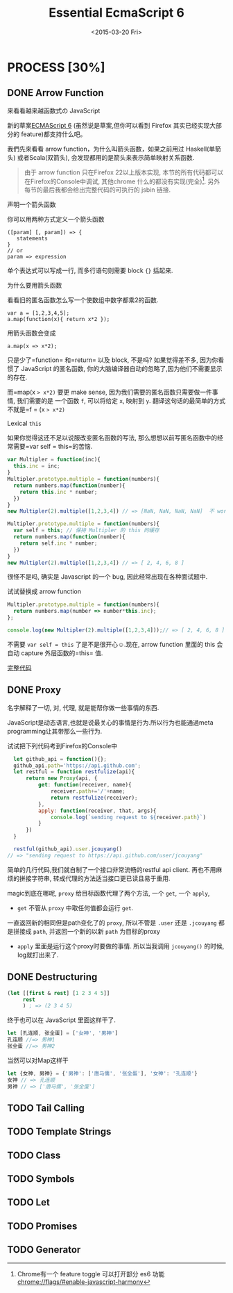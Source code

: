 #+TITLE: Essential EcmaScript 6
#+DATE: <2015-03-20 Fri>

* PROCESS [30%]
** DONE Arrow Function
:LOGBOOK:  
- State "DONE"       from "DONE"       [2015-03-20 Fri 14:58]
:END:      

来看看越来越函数式の JavaScript
#+BEGIN_QUOTE

#+END_QUOTE
新的草案[[http://kangax.github.io/compat-table/es6/][ECMAScript 6]]
(虽然说是草案,但你可以看到 Firefox 其实已经实现大部分的
feature)都支持什么吧。

我們先來看看 arrow
function，为什么叫箭头函数，如果之前用过
Haskell(单箭头) 或者Scala(双箭头), 会发现都用的是箭头来表示简单映射关系函数.

#+BEGIN_QUOTE
由于 arrow function 只在Firefox 22以上版本实现,
本节的所有代码都可以在Firefox的Console中调试, 其他chrome 什么的都没有实现(完全)[fn:1].
另外每节的最后我都会给出完整代码的可执行的 jsbin 链接.
#+END_QUOTE

**** 声明一个箭头函数

你可以用两种方式定义一个箭头函数

#+BEGIN_SRC
    ([param] [, param]) => {
       statements
    }
    // or
    param => expression
#+END_SRC

单个表达式可以写成一行, 而多行语句则需要 block ={}= 括起来.

**** 为什么要用箭头函数

看看旧的匿名函数怎么写一个使数组中数字都乘2的函数.

#+BEGIN_EXAMPLE
    var a = [1,2,3,4,5];
    a.map(function(x){ return x*2 });
#+END_EXAMPLE

用箭头函数会变成

#+BEGIN_EXAMPLE
    a.map(x => x*2);
#+END_EXAMPLE

只是少了=function= 和=return= 以及 block, 不是吗? 如果觉得差不多,
因为你看惯了 JavaScript 的匿名函数,
你的大脑编译器自动的忽略了,因为他们不需要显示的存在.

而=map(x => x*2)= 要更 make sense,
因为我们需要的匿名函数只需要做一件事情, 我们需要的是 一个函数 =f=,
可以将给定 =x=, 映射到 =y=.
翻译这句话的最简单的方式不就是=f = (x => x*2)=

**** Lexical =this=

如果你觉得这还不足以说服改变匿名函数的写法,
那么想想以前写匿名函数中的经常需要=var self = this=的苦恼.

#+BEGIN_SRC javascript
    var Multipler = function(inc){
      this.inc = inc;
    }
    Multipler.prototype.multiple = function(numbers){
      return numbers.map(function(number){
        return this.inc * number;
      })
    }
    new Multipler(2).multiple([1,2,3,4]) // => [NaN, NaN, NaN, NaN]  不 work, 因为 map 里面的 this 指向的是全局变量( window)

    Multipler.prototype.multiple = function(numbers){
      var self = this; // 保持 Multipler 的 this 的缓存
      return numbers.map(function(number){
        return self.inc * number;
      })
    }
    new Multipler(2).multiple([1,2,3,4]) // => [ 2, 4, 6, 8 ]
#+END_SRC

很怪不是吗, 确实是 Javascript 的一个 bug, 因此经常出现在各种面试题中.

试试替换成 arrow function

#+BEGIN_SRC javascript
    Multipler.prototype.multiple = function(numbers){
      return numbers.map(number => number*this.inc);
    };

    console.log(new Multipler(2).multiple([1,2,3,4]));// => [ 2, 4, 6, 8 ]
#+END_SRC

不需要 =var self = this= 了是不是很开心☺.现在, arrow function 里面的
this 会自动 capture 外层函数的=this= 值.

[[http://jsbin.com/vawobe/2/edit?js][完整代码]]
** DONE Proxy
名字解释了一切, 对, 代理, 就是能帮你做一些事情的东西.

JavaScript是动态语言,也就是说最关心的事情是行为.所以行为也能通過meta programming让其带那么一些行为.

试试把下列代码考到Firefox的Console中
#+BEGIN_SRC javascript
  let github_api = function(){};
  github_api.path='https://api.github.com';
  let restful = function restfulize(api){
      return new Proxy(api, {
          get: function(receiver, name){
              receiver.path+='/'+name;
              return restfulize(receiver);
          },
          apply: function(receiver, that, args){
              console.log(`sending request to ${receiver.path}`)
          }
      })
  }

  restful(github_api).user.jcouyang()
// => "sending request to https://api.github.com/user/jcouyang"
#+END_SRC

简单的几行代码,我们就自制了一个接口非常流畅的restful api client. 再也不用麻烦的拼接字符串,
转成代理的方法适当接口更已读且易于重用.

magic到底在哪呢, =proxy= 给目标函数代理了两个方法, 一个 =get=, 一个 =apply=,
- =get= 不管从 =proxy= 中取任何值都会运行 =get=. 
一直返回新的相同但是path变化了的 =proxy=, 所以不管是 =.user= 还是 =.jcouyang= 
都是拼接成 =path=, 并返回一个新的以新 =path= 为目标的proxy
- =apply= 里面是运行这个proxy时要做的事情. 所以当我调用 =jcouyang()= 的时候, log就打出来了.

** DONE Destructuring
:LOGBOOK:  
- State "DONE"       from "IN PROGRESS" [2015-03-22 Sun 00:10]
:END:      

#+BEGIN_SRC clojure
  (let [[first & rest] [1 2 3 4 5]]
       rest
       ) ; => (2 3 4 5)
#+END_SRC

终于也可以在 JavaScript 里面这样干了.
#+BEGIN_SRC javascript
let [孔连顺, 张全蛋] = ['女神', '男神']
孔连顺 //=> 男神1
张全蛋 //=> 男神2
#+END_SRC

当然可以对Map这样干
#+BEGIN_SRC javascript
let {女神, 男神} = {'男神': ['唐马儒', '张全蛋'], '女神': '孔连顺'}
女神 // => 孔连顺
男神 // => ['唐马儒', '张全蛋']
#+END_SRC


** TODO Tail Calling

** TODO Template Strings

** TODO Class

** TODO Symbols

** TODO Let

** TODO Promises

** TODO Generator

[fn:1] Chrome有一个 feature toggle 可以打开部分 es6 功能 [[chrome://flags/#enable-javascript-harmony]]
